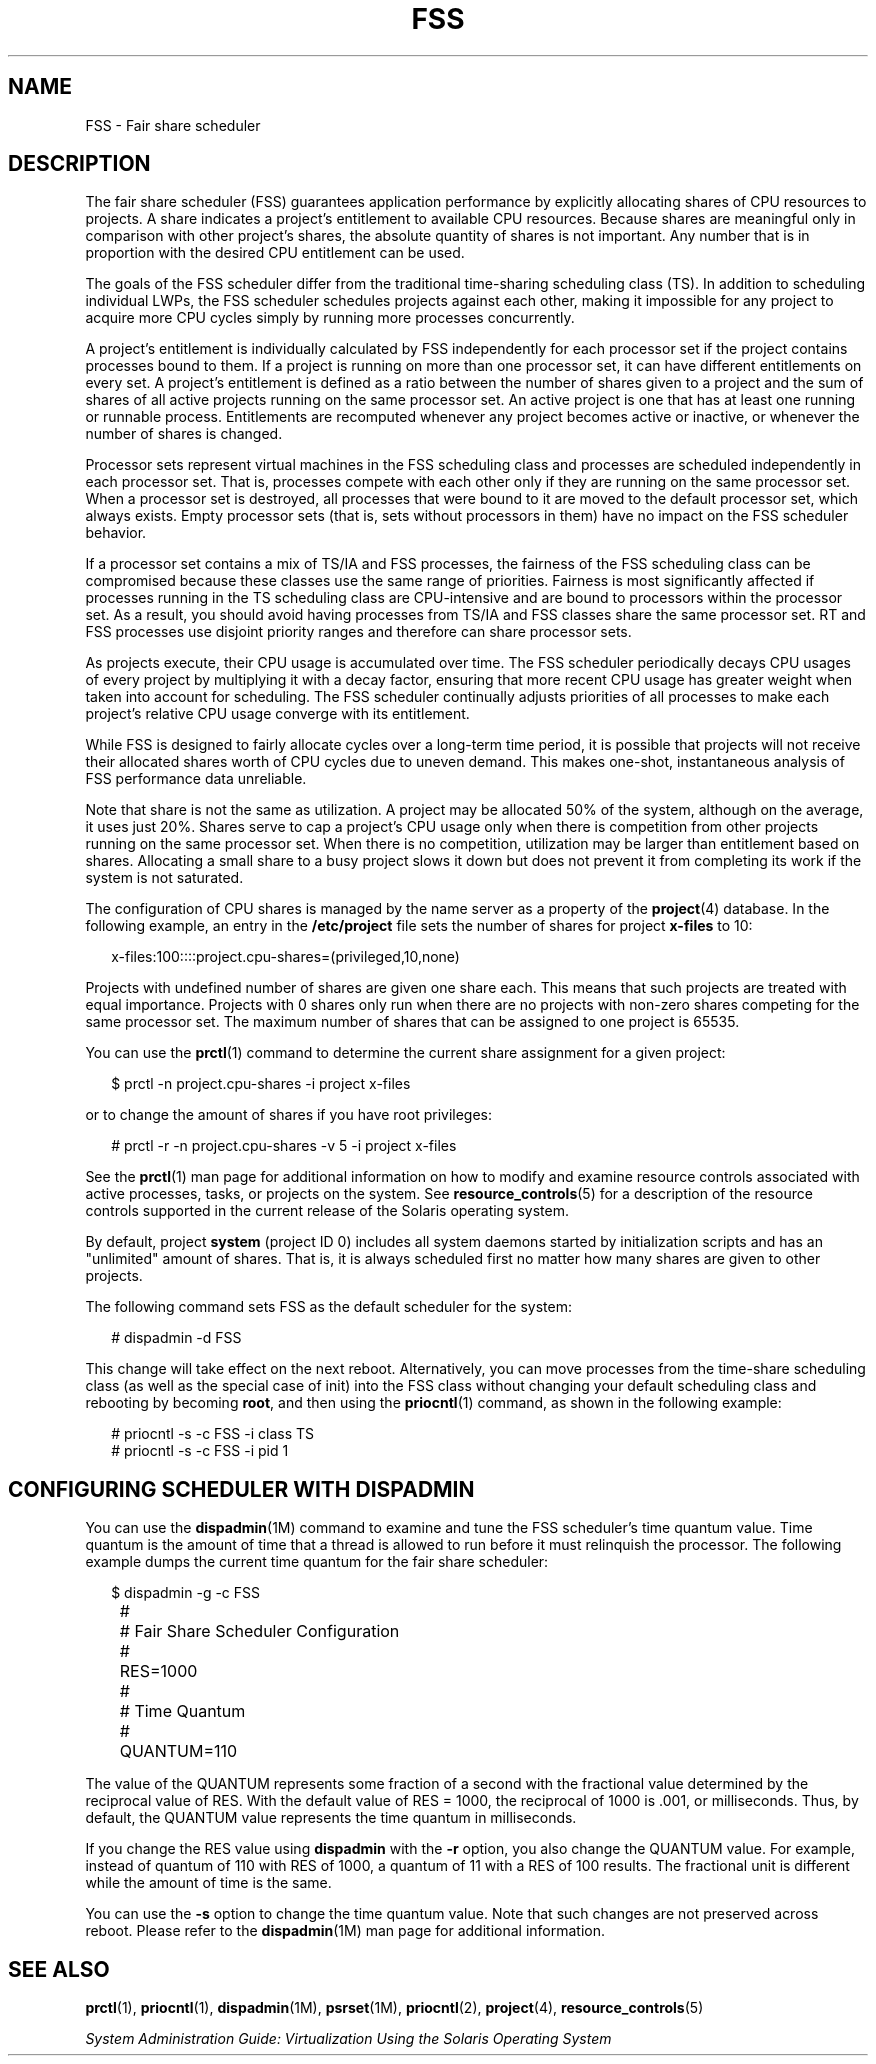'\" te
.\" Copyright (c) 2001, Sun Microsystems, Inc. All Rights Reserved
.\" The contents of this file are subject to the terms of the Common Development and Distribution License (the "License").  You may not use this file except in compliance with the License.
.\" You can obtain a copy of the license at usr/src/OPENSOLARIS.LICENSE or http://www.opensolaris.org/os/licensing.  See the License for the specific language governing permissions and limitations under the License.
.\" When distributing Covered Code, include this CDDL HEADER in each file and include the License file at usr/src/OPENSOLARIS.LICENSE.  If applicable, add the following below this CDDL HEADER, with the fields enclosed by brackets "[]" replaced with your own identifying information: Portions Copyright [yyyy] [name of copyright owner]
.TH FSS 7 "May 13, 2017"
.SH NAME
FSS \- Fair share scheduler
.SH DESCRIPTION
.LP
The fair share scheduler (FSS) guarantees application performance by explicitly
allocating shares of CPU resources to projects. A share indicates a project's
entitlement to available CPU resources. Because shares are meaningful only in
comparison with other project's shares, the absolute quantity of shares is not
important. Any number that is in proportion with the desired CPU entitlement
can be used.
.sp
.LP
The goals of the FSS scheduler differ from the traditional time-sharing
scheduling class (TS). In addition to scheduling individual LWPs, the FSS
scheduler schedules projects against each other, making it impossible for any
project to acquire more CPU cycles simply by running more processes
concurrently.
.sp
.LP
A project's entitlement is individually calculated by FSS independently for
each processor set if the project contains processes bound to them. If a
project is running on more than one processor set, it can have different
entitlements on every set. A project's entitlement is defined as a ratio
between the number of shares given to a project and the sum of shares of all
active projects running on the same processor set. An active project is one
that has at least one running or runnable process. Entitlements are recomputed
whenever any project becomes active or inactive, or whenever the number of
shares is changed.
.sp
.LP
Processor sets represent virtual machines in the FSS scheduling class and
processes are scheduled independently in each processor set. That is, processes
compete with each other only if they are running on the same processor set.
When a processor set is destroyed, all processes that were bound to it are
moved to the default processor set, which always exists. Empty processor sets
(that is, sets without processors in them) have no impact on the FSS scheduler
behavior.
.sp
.LP
If a processor set contains a mix of TS/IA and FSS processes, the fairness of
the FSS scheduling class can be compromised because these classes use the same
range of priorities. Fairness is most significantly affected if processes
running in the TS scheduling class are CPU-intensive and are bound to
processors within the processor set. As a result, you should avoid having
processes from TS/IA and FSS classes share the same processor set. RT and FSS
processes use disjoint priority ranges and therefore can share processor sets.
.sp
.LP
As projects execute, their CPU usage is accumulated over time. The FSS
scheduler periodically decays CPU usages of every project by multiplying it
with a decay factor, ensuring that more recent CPU usage has greater weight
when taken into account for scheduling. The FSS scheduler continually adjusts
priorities of all processes to make each project's relative CPU usage converge
with its entitlement.
.sp
.LP
While FSS is designed to fairly allocate cycles over a long-term time period,
it is possible that projects will not receive their allocated shares worth of
CPU cycles due to uneven demand. This makes one-shot, instantaneous analysis of
FSS performance data unreliable.
.sp
.LP
Note that share is not the same as utilization. A project may be allocated 50%
of the system, although on the average, it uses just 20%. Shares serve to cap a
project's CPU usage only when there is competition from other projects running
on the same processor set. When there is no competition, utilization may be
larger than entitlement based on shares. Allocating a small share to a busy
project slows it down but does not prevent it from completing its work if the
system is not saturated.
.sp
.LP
The configuration of CPU shares is managed by the name server as a property of
the \fBproject\fR(4) database. In the following example, an entry in the
\fB/etc/project\fR file sets the number of shares for project \fBx-files\fR to
10:
.sp
.in +2
.nf
x-files:100::::project.cpu-shares=(privileged,10,none)
.fi
.in -2

.sp
.LP
Projects with undefined number of shares are given one share each. This means
that such projects are treated with equal importance. Projects with 0 shares
only run when there are no projects with non-zero shares competing for the same
processor set. The maximum number of shares that can be assigned to one project
is 65535.
.sp
.LP
You can use the \fBprctl\fR(1) command to determine the current share
assignment for a given project:
.sp
.in +2
.nf
$ prctl -n project.cpu-shares -i project x-files
.fi
.in -2

.sp
.LP
or to change the amount of shares if you have root privileges:
.sp
.in +2
.nf
# prctl -r -n project.cpu-shares -v 5 -i project x-files
.fi
.in -2

.sp
.LP
See the \fBprctl\fR(1) man page for additional information on how to modify and
examine resource controls associated with active processes, tasks, or projects
on the system. See \fBresource_controls\fR(5) for a description of the resource
controls supported in the current release of the Solaris operating system.
.sp
.LP
By default, project \fBsystem\fR (project ID 0) includes all system daemons
started by initialization scripts and has an "unlimited" amount of shares. That
is, it is always scheduled first no matter how many shares are given to other
projects.
.sp
.LP
The following command sets FSS as the default scheduler for the system:
.sp
.in +2
.nf
# dispadmin -d FSS
.fi
.in -2

.sp
.LP
This change will take effect on the next reboot. Alternatively, you can move
processes from the time-share scheduling class (as well as the special case of
init) into the FSS class without changing your default scheduling class and
rebooting by becoming \fBroot\fR, and then using the \fBpriocntl\fR(1) command,
as shown in the following example:
.sp
.in +2
.nf
# priocntl -s -c FSS -i class TS
# priocntl -s -c FSS -i pid 1
.fi
.in -2

.SH CONFIGURING SCHEDULER WITH DISPADMIN
.LP
You can use the \fBdispadmin\fR(1M) command to examine and tune the FSS
scheduler's time quantum value. Time quantum is the amount of time that a
thread is allowed to run before it must relinquish the processor. The following
example dumps the current time quantum for the fair share scheduler:
.sp
.in +2
.nf
$ dispadmin -g -c FSS
	#
	# Fair Share Scheduler Configuration
	#
	RES=1000
	#
	# Time Quantum
	#
	QUANTUM=110
.fi
.in -2

.sp
.LP
The value of the QUANTUM represents some fraction of a second with the
fractional value determined by the reciprocal value of RES. With the default
value of RES = 1000, the reciprocal of 1000 is .001, or milliseconds. Thus, by
default, the QUANTUM value represents the time quantum in milliseconds.
.sp
.LP
If you change the RES value using \fBdispadmin\fR with the \fB-r\fR option, you
also change the QUANTUM value. For example, instead of quantum of 110 with RES
of 1000, a quantum of 11 with a RES of 100 results. The fractional unit is
different while the amount of time is the same.
.sp
.LP
You can use the \fB-s\fR option to change the time quantum value. Note that
such changes are not preserved across reboot. Please refer to the
\fBdispadmin\fR(1M) man page for additional information.

.SH SEE ALSO
.LP
\fBprctl\fR(1), \fBpriocntl\fR(1), \fBdispadmin\fR(1M), \fBpsrset\fR(1M),
\fBpriocntl\fR(2), \fBproject\fR(4), \fBresource_controls\fR(5)
.sp
.LP
\fISystem Administration Guide:  Virtualization Using the Solaris Operating
System\fR
